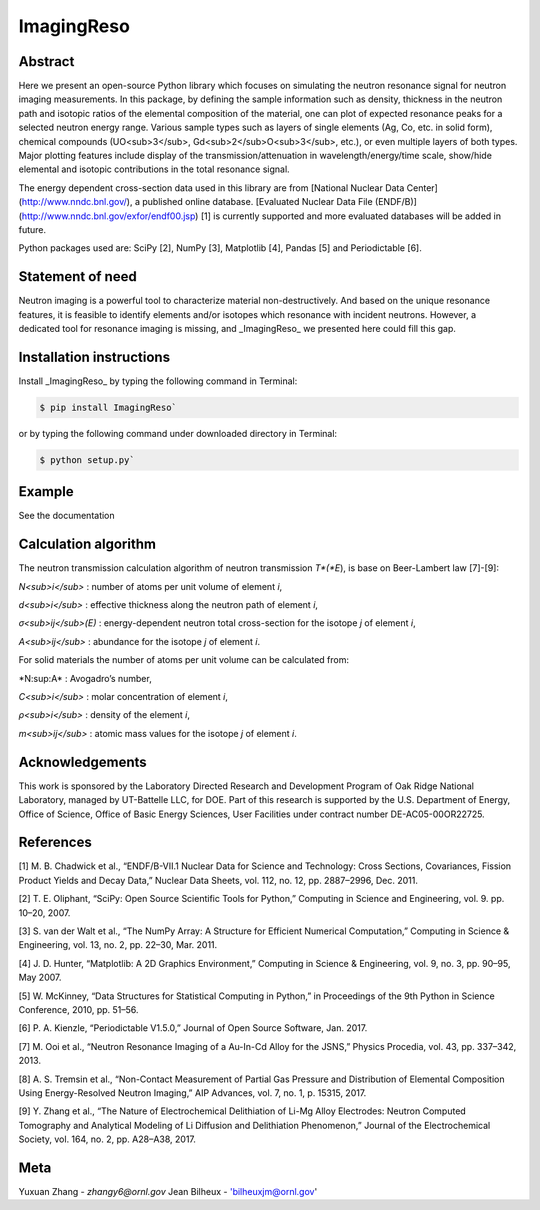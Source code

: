 ImagingReso
==========

.. image:: https://travis-ci.org/ornlneutronimaging/ImagingReso.svg?branch=master
  :target: https://travis-ci.org/ornlneutronimaging/ImagingReso
    
.. image:: https://codecov.io/gh/ornlneutronimaging/ImagingReso/branch/master/graph/badge.svg
  :target: https://codecov.io/gh/ornlneutronimaging/ImagingReso
  
.. image:: https://readthedocs.org/projects/imagingreso/badge/?version=latest
  :target: http://imagingreso.readthedocs.io/en/latest/?badge=latest
  :alt: Documentation Status
  

Abstract
--------
  
Here we present an open-source Python library which focuses on simulating the neutron resonance signal 
for neutron imaging measurements. In this package, by defining the sample information such as density, 
thickness in the neutron path and isotopic ratios of the elemental composition of the material, one can 
plot of expected resonance peaks for a selected neutron energy range. Various sample types such as 
layers of single elements (Ag, Co, etc. in solid form), chemical compounds (UO<sub>3</sub>, 
Gd<sub>2</sub>O<sub>3</sub>, etc.), or even multiple layers of both types. Major plotting features include 
display of the transmission/attenuation in wavelength/energy/time scale, show/hide elemental and isotopic contributions 
in the total resonance signal.

The energy dependent cross-section data used in this library are from [National Nuclear Data Center](http://www.nndc.bnl.gov/), 
a published online database. [Evaluated Nuclear Data File (ENDF/B)](http://www.nndc.bnl.gov/exfor/endf00.jsp) [1] 
is currently supported and more evaluated databases will be added in future.

Python packages used are: SciPy [2], NumPy [3], Matplotlib [4], Pandas [5] and Periodictable [6].


Statement of need
-----------------

Neutron imaging is a powerful tool to characterize material non-destructively. And based on the unique resonance features, 
it is feasible to identify elements and/or isotopes which resonance with incident neutrons. However, a dedicated tool 
for resonance imaging is missing, and _ImagingReso_ we presented here could fill this gap.


Installation instructions
-------------------------

Install _ImagingReso_ by typing the following command in Terminal:


.. code-block:: bash
  
  $ pip install ImagingReso`


or by typing the following command under downloaded directory in Terminal: 


.. code-block:: bash

  $ python setup.py`


Example
-------

See the documentation

.. image:: https://readthedocs.org/projects/imagingreso/badge/?version=latest
  :target: http://imagingreso.readthedocs.io/en/latest/?badge=latest
  :alt: Documentation Status


Calculation algorithm
---------------------

The neutron transmission calculation algorithm of neutron transmission *T*(*E*), is base on Beer-Lambert law [7]-[9]:

.. image:: documentation/source/_static/Beer_lambert_law_1.png
  :align: center
  :alt: Beer Lambert Law 1
  :width: 504px
  :height: 80px
 
*N<sub>i</sub>* : number of atoms per unit volume of element *i*, 

*d<sub>i</sub>* : effective thickness along the neutron path of element *i*,

*σ<sub>ij</sub>(E)* : energy-dependent neutron total cross-section for the isotope *j* of element *i*, 

*A<sub>ij</sub>* : abundance for the isotope *j* of element *i*. 


For solid materials the number of atoms per unit volume can be calculated from:

.. image:: documentation/source/_static/Beer_lambert_law_2.png
  :align: center
  :alt: Beer Lambert law 2
  :width: 144px
  :height: 80px

*N\ :sup:A\ * : Avogadro’s number,

*C<sub>i</sub>* : molar concentration of element *i*,

*ρ<sub>i</sub>* : density of the element *i*,

*m<sub>ij</sub>* : atomic mass values for the isotope *j* of element *i*.


Acknowledgements
----------------

This work is sponsored by the Laboratory Directed Research and Development Program of Oak Ridge National Laboratory, 
managed by UT-Battelle LLC, for DOE. 
Part of this research is supported by the U.S. Department of Energy, Office of Science, Office of Basic Energy Sciences, 
User Facilities under contract number DE-AC05-00OR22725.


References
----------

[1]	M. B. Chadwick et al., “ENDF/B-VII.1 Nuclear Data for Science and Technology: Cross Sections, Covariances, Fission Product Yields and Decay Data,” Nuclear Data Sheets, vol. 112, no. 12, pp. 2887–2996, Dec. 2011.

[2]	T. E. Oliphant, “SciPy: Open Source Scientific Tools for Python,” Computing in Science and Engineering, vol. 9. pp. 10–20, 2007.

[3]	S. van der Walt et al., “The NumPy Array: A Structure for Efficient Numerical Computation,” Computing in Science & Engineering, vol. 13, no. 2, pp. 22–30, Mar. 2011.

[4]	J. D. Hunter, “Matplotlib: A 2D Graphics Environment,” Computing in Science & Engineering, vol. 9, no. 3, pp. 90–95, May 2007.

[5]	W. McKinney, “Data Structures for Statistical Computing in Python,” in Proceedings of the 9th Python in Science Conference, 2010, pp. 51–56.

[6]	P. A. Kienzle, “Periodictable V1.5.0,” Journal of Open Source Software, Jan. 2017.

[7]	M. Ooi et al., “Neutron Resonance Imaging of a Au-In-Cd Alloy for the JSNS,” Physics Procedia, vol. 43, pp. 337–342, 2013.

[8]	A. S. Tremsin et al., “Non-Contact Measurement of Partial Gas Pressure and Distribution of Elemental Composition Using Energy-Resolved Neutron Imaging,” AIP Advances, vol. 7, no. 1, p. 15315, 2017.

[9]	Y. Zhang et al., “The Nature of Electrochemical Delithiation of Li-Mg Alloy Electrodes: Neutron Computed Tomography and Analytical Modeling of Li Diffusion and Delithiation Phenomenon,” Journal of the Electrochemical Society, vol. 164, no. 2, pp. A28–A38, 2017.



Meta
----

Yuxuan Zhang - `zhangy6@ornl.gov` 
Jean Bilheux - 'bilheuxjm@ornl.gov'

